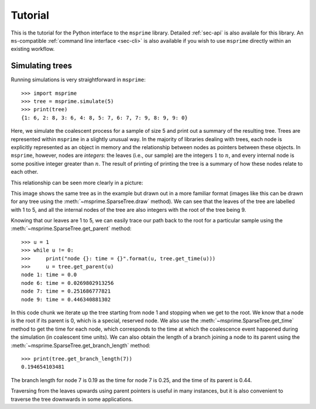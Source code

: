 .. _sec-tutorial:

========
Tutorial
========

This is the tutorial for the Python interface to the ``msprime``
library. Detailed :ref:`sec-api` is also availale for this
library. An ``ms``-compatible :ref:`command line interface <sec-cli>`
is also available if you wish to use ``msprime`` directly within
an existing workflow.


****************
Simulating trees
****************

Running simulations is very straightforward in ``msprime``::

    >>> import msprime
    >>> tree = msprime.simulate(5)
    >>> print(tree)
    {1: 6, 2: 8, 3: 6, 4: 8, 5: 7, 6: 7, 7: 9, 8: 9, 9: 0}

Here, we simulate the coalescent process for a sample of size
5 and print out a summary of the resulting tree. Trees are
represented within ``msprime`` in a slightly unusual way. In
the majority of libraries dealing with trees, each node is
explicitly represented as an object in memory and the relationship
between nodes as pointers between these objects. In ``msprime``,
however, nodes are *integers*: the leaves (i.e., our sample) are the
integers :math:`1` to :math:`n`, and every internal node is
some positive integer greater than :math:`n`. The result of printing
of printing  the tree is a summary of how these nodes relate to
each other.

This relationship can be seen more clearly in a picture:

.. image:: _static/simple-tree.svg
   :width: 200px
   :alt: A simple coalescent tree

This image shows the same tree as in the example but drawn out in
a more familiar format (images like this can be drawn for any
tree using the :meth:`~msprime.SparseTree.draw` method).
We can see that the leaves of the tree
are labelled with 1 to 5, and all the internal nodes of the tree
are also integers with the root of the tree being 9.

Knowing that our leaves are 1 to 5, we can easily trace our path
back to the root for a particular sample using the
:meth:`~msprime.SparseTree.get_parent` method::

    >>> u = 1
    >>> while u != 0:
    >>>     print("node {}: time = {}".format(u, tree.get_time(u)))
    >>>     u = tree.get_parent(u)
    node 1: time = 0.0
    node 6: time = 0.0269802913256
    node 7: time = 0.251686777821
    node 9: time = 0.446340881302

In this code chunk we iterate up the tree starting from node 1 and
stopping when we get to the root. We know that a node is the root
if its parent is 0, which is a special, reserved node. We also use
the :meth:`~msprime.SparseTree.get_time` method to get the time
for each node, which corresponds to the time at which the coalescence
event happened during the simulation (in coalescent time units).
We can also obtain the length of a branch joining a node to
its parent using the :meth:`~msprime.SparseTree.get_branch_length`
method::

    >>> print(tree.get_branch_length(7))
    0.194654103481

The branch length for node 7 is 0.19 as the time for node 7 is 0.25,
and the time of its parent is 0.44.

Traversing from the leaves upwards using parent pointers is useful
in many instances, but it is also convenient to traverse the tree
downwards in some applications.

